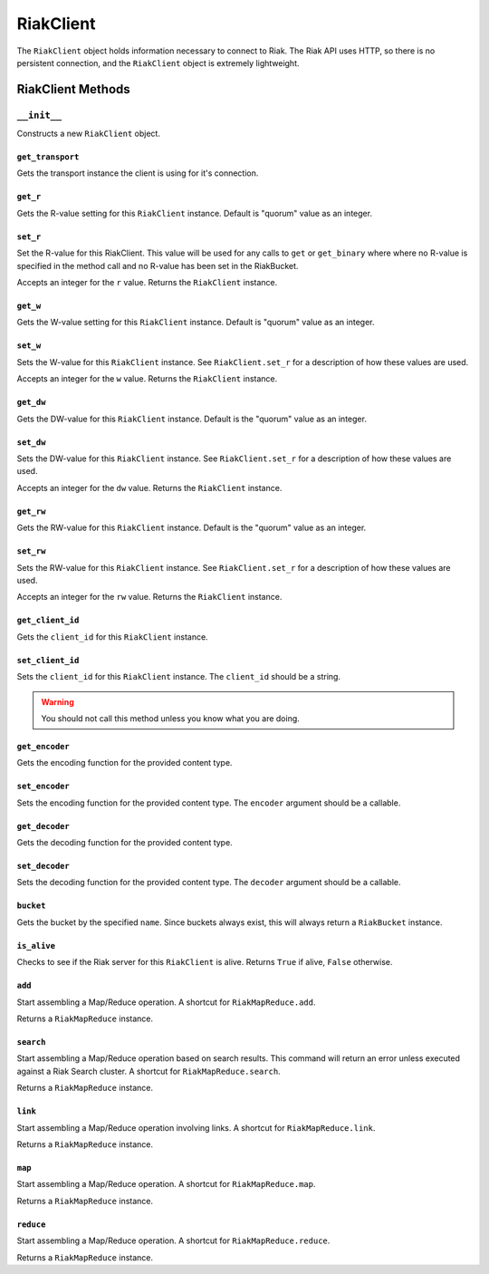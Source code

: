 .. ref-client:

==========
RiakClient
==========

The ``RiakClient`` object holds information necessary to connect to Riak. The
Riak API uses HTTP, so there is no persistent connection, and the ``RiakClient``
object is extremely lightweight.


RiakClient Methods
==================

``__init__``
~~~~~~~~~~~~

.. method:: RiakClient.__init__(self, host='127.0.0.1', port=8098, prefix='riak', mapred_prefix='mapred', transport_class=None, client_id=None)

Constructs a new ``RiakClient`` object.


``get_transport``
-----------------

.. method:: RiakClient.get_transport(self)

Gets the transport instance the client is using for it's connection.


``get_r``
---------

.. method:: RiakClient.get_r(self)

Gets the R-value setting for this ``RiakClient`` instance. Default is "quorum"
value as an integer.


``set_r``
---------

.. method:: RiakClient.set_r(self, r)

Set the R-value for this RiakClient. This value will be used
for any calls to ``get`` or ``get_binary`` where where no
R-value is specified in the method call and no R-value has
been set in the RiakBucket.

Accepts an integer for the ``r`` value. Returns the ``RiakClient`` instance.


``get_w``
---------

.. method:: RiakClient.get_w(self)

Gets the W-value setting for this ``RiakClient`` instance. Default is "quorum"
value as an integer.


``set_w``
---------

.. method:: RiakClient.set_w(self, w)

Sets the W-value for this ``RiakClient`` instance. See ``RiakClient.set_r`` for
a description of how these values are used.

Accepts an integer for the ``w`` value. Returns the ``RiakClient`` instance.


``get_dw``
----------

.. method:: RiakClient.get_dw(self)

Gets the DW-value for this ``RiakClient`` instance. Default is the "quorum"
value as an integer.


``set_dw``
----------

.. method:: RiakClient.set_dw(self, dw)

Sets the DW-value for this ``RiakClient`` instance. See ``RiakClient.set_r`` for
a description of how these values are used.

Accepts an integer for the ``dw`` value. Returns the ``RiakClient`` instance.


``get_rw``
----------

.. method:: RiakClient.get_rw(self)

Gets the RW-value for this ``RiakClient`` instance. Default is the "quorum"
value as an integer.


``set_rw``
----------

.. method:: RiakClient.set_rw(self, rw)

Sets the RW-value for this ``RiakClient`` instance. See ``RiakClient.set_r``
for a description of how these values are used.

Accepts an integer for the ``rw`` value. Returns the ``RiakClient`` instance.


``get_client_id``
-----------------

.. method:: RiakClient.get_client_id(self)

Gets the ``client_id`` for this ``RiakClient`` instance.


``set_client_id``
-----------------

.. method:: RiakClient.set_client_id(self, client_id)

Sets the ``client_id`` for this ``RiakClient`` instance. The ``client_id``
should be a string.

.. warning::

  You should not call this method unless you know what you are doing.


``get_encoder``
---------------

.. method:: RiakClient.get_encoder(self, content_type)

Gets the encoding function for the provided content type.


``set_encoder``
---------------

.. method:: RiakClient.set_encoder(self, content_type, encoder)

Sets the encoding function for the provided content type. The ``encoder``
argument should be a callable.


``get_decoder``
---------------

.. method:: RiakClient.get_decoder(self, content_type)

Gets the decoding function for the provided content type.


``set_decoder``
---------------

.. method:: RiakClient.set_decoder(self, content_type, decoder)

Sets the decoding function for the provided content type. The ``decoder``
argument should be a callable.


``bucket``
----------

.. method:: RiakClient.bucket(self, name)

Gets the bucket by the specified ``name``. Since buckets always exist,
this will always return a ``RiakBucket`` instance.


``is_alive``
------------

.. method:: RiakClient.is_alive(self)

Checks to see if the Riak server for this ``RiakClient`` is alive. Returns
``True`` if alive, ``False`` otherwise.


``add``
-------

.. method:: RiakClient.add(self, *args)

Start assembling a Map/Reduce operation. A shortcut for ``RiakMapReduce.add``.

Returns a ``RiakMapReduce`` instance.


``search``
----------

.. method:: RiakClient.search(self, *args)

Start assembling a Map/Reduce operation based on search results. This command
will return an error unless executed against a Riak Search cluster. A shortcut
for ``RiakMapReduce.search``.

Returns a ``RiakMapReduce`` instance.


``link``
--------

.. method:: RiakClient.link(self, *args)

Start assembling a Map/Reduce operation involving links. A shortcut for
``RiakMapReduce.link``.

Returns a ``RiakMapReduce`` instance.


``map``
-------

.. method:: RiakClient.map(self, *args)

Start assembling a Map/Reduce operation. A shortcut for ``RiakMapReduce.map``.

Returns a ``RiakMapReduce`` instance.


``reduce``
----------

.. method:: RiakClient.reduce(self, *args)

Start assembling a Map/Reduce operation. A shortcut for
``RiakMapReduce.reduce``.

Returns a ``RiakMapReduce`` instance.
